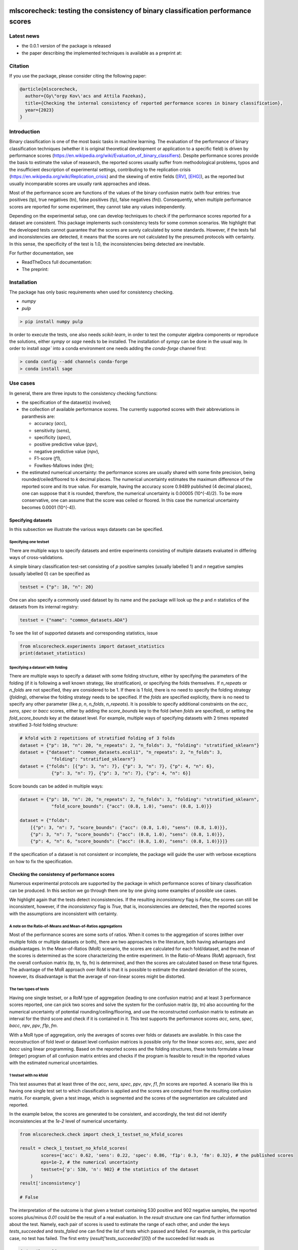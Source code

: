 .. -*- mode: rst -*-

|GitHub|_ |Codecov|_ |pylint|_ |ReadTheDocs|_ |PythonVersion|_ |PyPi|_ |License|_ |Gitter|_


.. |GitHub| image:: https://github.com/gykovacs/mlscorecheck/workflows/Python%20package/badge.svg?branch=main
.. _GitHub: https://github.com/gykovacs/mlscorecheck/workflows/Python%20package/badge.svg?branch=main

.. |Codecov| image:: https://codecov.io/gh/gykovacs/mlscorecheck/branch/master/graph/badge.svg?token=GQNNasvi4z
.. _Codecov: https://codecov.io/gh/gykovacs/mlscorecheck

.. |pylint| image:: https://img.shields.io/badge/pylint-10.0-brightgreen
.. _pylint: https://img.shields.io/badge/pylint-10.0-brightgreen

.. |ReadTheDocs| image:: https://readthedocs.org/projects/mlscorecheck/badge/?version=latest
.. _ReadTheDocs: https://mlscorecheck.readthedocs.io/en/latest/?badge=latest

.. |PythonVersion| image:: https://img.shields.io/badge/python-3.8%20%7C%203.9%20%7C%203.10%20%7C%203.11-brightgreen
.. _PythonVersion: https://img.shields.io/badge/python-3.8%20%7C%203.9%20%7C%203.10%20%7C%203.11-brightgreen

.. |PyPi| image:: https://badge.fury.io/py/mlscorecheck.svg
.. _PyPi: https://badge.fury.io/py/mlscorecheck

.. |License| image:: https://img.shields.io/badge/license-MIT-brightgreen
.. _License: https://img.shields.io/badge/license-MIT-brightgreen

.. |Gitter| image:: https://badges.gitter.im/mlscorecheck.svg
.. _Gitter: https://gitter.im/mlscorecheck?utm_source=badge&utm_medium=badge&utm_campaign=pr-badge&utm_content=badge

::

mlscorecheck: testing the consistency of binary classification performance scores
*********************************************************************************

Latest news
===========

* the 0.0.1 version of the package is released
* the paper describing the implemented techniques is available as a preprint at:

Citation
========

If you use the package, please consider citing the following paper:

.. code-block:: BibTex

  @article{mlscorecheck,
    author={Gy\"orgy Kov\'acs and Attila Fazekas},
    title={Checking the internal consistency of reported performance scores in binary classification},
    year={2023}
  }

Introduction
============

Binary classification is one of the most basic tasks in machine learning. The evaluation of the performance of binary classification techniques (whether it is original theoretical development or application to a specific field) is driven by performance scores (https://en.wikipedia.org/wiki/Evaluation_of_binary_classifiers). Despite performance scores provide the basis to estimate the value of reasearch, the reported scores usually suffer from methodological problems, typos and the insufficient description of experimental settings, contributing to the replication crisis (https://en.wikipedia.org/wiki/Replication_crisis) and the skewing of entire fields ([RV]_, [EHG]_), as the reported but usually incomparable scores are usually rank approaches and ideas.

Most of the performance score are functions of the values of the binary confusion matrix (with four entries: true positives (tp), true negatives (tn), false positives (fp), false negatives (fn)). Consequently, when multiple performance scores are reported for some experiment, they cannot take any values independently.

Depending on the experimental setup, one can develop techniques to check if the performance scores reported for a dataset are consistent. This package implements such consistency tests for some common scenarios. We highlight that the developed tests cannot guarantee that the scores are surely calculated by some standards. However, if the tests fail and inconsistencies are detected, it means that the scores are not calculated by the presumed protocols with certainty. In this sense, the specificity of the test is 1.0, the inconsistencies being detected are inevitable.

For further documentation, see

* ReadTheDocs full documentation:
* The preprint:

Installation
============

The package has only basic requirements when used for consistency checking.

* `numpy`
* `pulp`

.. code-block:: bash

    > pip install numpy pulp

In order to execute the tests, one also needs `scikit-learn`, in order to test the computer algebra components or reproduce the solutions, either `sympy` or `sage` needs to be installed. The installation of `sympy` can be done in the usual way. In order to install `sage`` into a conda environment one needs adding the `conda-forge` channel first:

.. code-block:: bash

    > conda config --add channels conda-forge
    > conda install sage

Use cases
=========

In general, there are three inputs to the consistency checking functions:

* the specification of the dataset(s) involved;
* the collection of available performance scores. The currently supported scores with their abbreviations in paranthesis are:

  * accuracy (`acc`),
  * sensitivity (`sens`),
  * specificity (`spec`),
  * positive predictive value (`ppv`),
  * negative predictive value (`npv`),
  * F1-score (`f1`),
  * Fowlkes-Mallows index (`fm`);
* the estimated numerical uncertainty: the performance scores are usually shared with some finite precision, being rounded/ceiled/floored to `k` decimal places. The numerical uncertainty estimates the maximum difference of the reported score and its true value. For example, having the accuracy score 0.9489 published (4 decimal places), one can suppose that it is rounded, therefore, the numerical uncertainty is 0.00005 (10^(-4)/2). To be more conservative, one can assume that the score was ceiled or floored. In this case the numerical uncertainty becomes 0.0001 (10^(-4)).

Specifying datasets
-------------------

In this subsection we illustrate the various ways datasets can be specified.

Specifying one testset
^^^^^^^^^^^^^^^^^^^^^^

There are multiple ways to specify datasets and entire experiments consisting of multiple datasets evaluated in differing ways of cross-validations.

A simple binary classification test-set consisting of `p` positive samples (usually labelled 1) and `n` negative samples (usually labelled 0) can be specified as

.. code-block:: Python

    testset = {"p": 10, "n": 20}

One can also specify a commonly used dataset by its name and the package will look up the `p` and `n` statistics of the datasets from its internal registry:

.. code-block:: Python

    testset = {"name": "common_datasets.ADA"}

To see the list of supported datasets and corresponding statistics, issue

.. code-block:: Python

    from mlscorecheck.experiments import dataset_statistics
    print(dataset_statistics)

Specifying a dataset with folding
^^^^^^^^^^^^^^^^^^^^^^^^^^^^^^^^^

There are multiple ways to specify a dataset with some folding structure, either by specifying the parameters of the folding (if it is following a well known strategy, like stratification), or specifying the folds themselves. If `n_repeats` or `n_folds` are not specified, they are considered to be 1. If there is 1 fold, there is no need to specify the folding strategy (`folding`), otherwise the folding strategy needs to be specified. If the `folds` are specified explicitly, there is no need to specify any other parameter (like `p`, `n`, `n_folds`, `n_repeats`). It is possible to specify additional constraints on the `acc`, `sens`, `spec` or `bacc` scores, either by adding the `score_bounds` key to the fold (when `folds` are specified), or setting the `fold_score_bounds` key at the dataset level. For example, multiple ways of specifying datasets with 2 times repeated stratified 3-fold folding structure:

.. code-block:: Python

    # kfold with 2 repetitions of stratified folding of 3 folds
    dataset = {"p": 10, "n": 20, "n_repeats": 2, "n_folds": 3, "folding": "stratified_sklearn"}
    dataset = {"dataset": "common_datasets.ecoli1", "n_repeats": 2, "n_folds": 3,
                "folding": "stratified_sklearn"}
    dataset = {"folds": [{"p": 3, "n": 7}, {"p": 3, "n": 7}, {"p": 4, "n": 6},
                {"p": 3, "n": 7}, {"p": 3, "n": 7}, {"p": 4, "n": 6}]

Score bounds can be added in multiple ways:

.. code-block:: Python

    dataset = {"p": 10, "n": 20, "n_repeats": 2, "n_folds": 3, "folding": "stratified_sklearn",
                "fold_score_bounds": {"acc": (0.8, 1.0), "sens": (0.8, 1.0)}}

    dataset = {"folds":
        [{"p": 3, "n": 7, "score_bounds": {"acc": (0.8, 1.0), "sens": (0.8, 1.0)}},
        {"p": 3, "n": 7, "score_bounds": {"acc": (0.8, 1.0), "sens": (0.8, 1.0)}},
        {"p": 4, "n": 6, "score_bounds": {"acc": (0.8, 1.0), "sens": (0.8, 1.0)}}]}

If the specification of a dataset is not consistent or incomplete, the package will guide the user with verbose exceptions on how to fix the specification.

Checking the consistency of performance scores
----------------------------------------------

Numerous experimental protocols are supported by the package in which performance scores of binary classification can be produced. In this section we go through them one by one giving some examples of possible use cases.

We highlight again that the tests detect inconsistencies. If the resulting `inconsistency` flag is `False`, the scores can still be inconsistent, however, if the `inconsistency` flag is `True`, that is, inconsistencies are detected, then the reported scores with the assumptions are inconsistent with certainty.

A note on the Ratio-of-Means and Mean-of-Ratios aggregations
^^^^^^^^^^^^^^^^^^^^^^^^^^^^^^^^^^^^^^^^^^^^^^^^^^^^^^^^^^^^

Most of the performance scores are some sorts of ratios. When it comes to the aggregation of scores (either over multiple folds or multiple datasets or both), there are two approaches in the literature, both having advantages and disadvantages. In the Mean-of-Ratios (MoR) scenario, the scores are calculated for each fold/dataset, and the mean of the scores is determined as the score characterizing the entire experiment. In the Ratio-of-Means (RoM) approach, first the overall confusion matrix (tp, tn, fp, fn) is determined, and then the scores are calculated based on these total figures. The advantage of the MoR approach over RoM is that it is possible to estimate the standard deviation of the scores, however, its disadvantage is that the average of non-linear scores might be distorted.

The two types of tests
^^^^^^^^^^^^^^^^^^^^^^

Having one single testset, or a RoM type of aggregation (leading to one confusion matrix) and at least 3 performance scores reported, one can pick two scores and solve the system for the confusion matrix (`tp`, `tn`) also accounting for the numerical uncertainty of potential rounding/ceiling/flooring, and use the reconstructed confusion matrix to estimate an interval for the third score and check if it is contained in it. This test supports the performance scores `acc`, `sens`, `spec`, `bacc`, `npv`, `ppv`, `f1p`, `fm`.

With a MoR type of aggregation, only the averages of scores over folds or datasets are available. In this case the reconstruction of fold level or dataset level confusion matrices is possible only for the linear scores `acc`, `sens`, `spec` and `bacc` using linear programming. Based on the reported scores and the folding structures, these tests formulate a linear (integer) program of all confusion matrix entries and checks if the program is feasible to result in the reported values with the estimated numerical uncertainties.


1 testset with no kfold
^^^^^^^^^^^^^^^^^^^^^^^

This test assumes that at least three of the `acc`, `sens`, `spec`, `ppv`, `npv`, `f1`, `fm` scores are reported. A scenario like this is having one single test set to which classification is applied and the scores are computed from the resulting confusion matrix. For example, given a test image, which is segmented and the scores of the segmentation are calculated and reported.

In the example below, the scores are generated to be consistent, and accordingly, the test did not identify inconsistencies at the `1e-2` level of numerical uncertainty.

.. code-block:: Python

    from mlscorecheck.check import check_1_testset_no_kfold_scores

    result = check_1_testset_no_kfold_scores(
            scores={'acc': 0.62, 'sens': 0.22, 'spec': 0.86, 'f1p': 0.3, 'fm': 0.32}, # the published scores
            eps=1e-2, # the numerical uncertainty
            testset={'p': 530, 'n': 902} # the statistics of the dataset
        )
    result['inconsistency']

    # False

The interpretation of the outcome is that given a testset containing 530 positive and 902 negative samples, the reported scores plus/minus `0.01` could be the result of a real evaluation. In the `result` structure one can find further information about the test. Namely, each pair of scores is used to estimate the range of each other, and under the keys `tests_succeeded` and `tests_failed` one can find the list of tests which passed and failed. For example, in this particular case, no test has failed. The first entry (`result['tests_succeeded'][0]`) of the succeeded list reads as

.. code-block:: bash

    {'details': [{'score_0': 'acc',
    'score_0_interval': (0.6099979999999999, 0.6300020000000001),
    'score_1': 'sens',
    'score_1_interval': (0.209998, 0.230002),
    'target_score': 'spec',
    'target_interval': (0.8499979999999999, 0.870002),
    'solution': {'tp': (111.29894, 121.90106),
        'tn': (751.6160759999999, 790.8639240000001),
        'tp_formula': 'p*sens',
        'tn_formula': 'acc*n + acc*p - p*sens'},
    'inconsistency': False,
    'explanation': 'the target score interval ((0.8499979999999999, 0.870002)) and the reconstructed intervals ((0.8332772461197339, 0.8767892727272728)) do intersect',
    'target_interval_reconstructed': (0.8332772461197339, 0.8767892727272728)}],
    'edge_scores': [],
    'underdetermined': False,
    'inconsistency': False}

From the output structure one can read that the accuracy and sensitivity scores are used to reconstruct the interval for specificity (`target_interval_reconstructed`) using the formulas for `tp` and `tn` under the `solution` key. Then, comparing the reconstructed interval with the actual known interval for specificity, one can conclude that they do intersect, hence, the accuracy, sensitivity and specificity scores are not inconsistent.

In the next example, a consistent set of scores was adjusted randomly to turn them into inconsistent.

.. code-block:: Python

    result = check_1_testset_no_kfold_scores(
        scores={'acc': 0.954, 'sens': 0.934, 'spec': 0.985, 'ppv': 0.901},
        eps=1e-3,
        testset={'name': 'common_datasets.ADA'}
    )
    result['inconsistency']

    # True

As the `inconsistency` flag shows, here inconsistencies were identified. Looking into the details of the first failed test (`result['tests_failed'][0]`) one can see that

.. code-block:: bash

    {'details': [{'score_0': 'acc',
    'score_0_interval': (0.9529979999999999, 0.955002),
    'score_1': 'sens',
    'score_1_interval': (0.932998, 0.9350020000000001),
    'target_score': 'spec',
    'target_interval': (0.9839979999999999, 0.986002),
    'solution': {'tp': (960.054942, 962.1170580000002),
        'tn': (2989.965647999999, 3000.3383520000007),
        'tp_formula': 'p*sens',
        'tn_formula': 'acc*n + acc*p - p*sens'},
    'inconsistency': True,
    'explanation': 'the target score interval ((0.9839979999999999, 0.986002)) and the reconstructed intervals ((0.9589370262989092, 0.9622637434252729)) do not intersect',
    'target_interval_reconstructed': (0.9589370262989092, 0.9622637434252729)}],
    'edge_scores': [],
    'underdetermined': False,
    'inconsistency': True}

The interpretation of the output is that given the accuracy and sensitivity scores (and the `p` and `n` statistics of the dataset), the specificity must fall into the interval `target_interval_reconstructed`, however, as one can observe the supplied specificity score, it does not, which indicates an inconsistency among the scores.

1 dataset with kfold mean-of-ratios (MoR)
^^^^^^^^^^^^^^^^^^^^^^^^^^^^^^^^^^^^^^^^^

This scenario is the most common in the applications and research of machine learning. A classification technique is executed to each fold in a (repeated) k-fold scenario, the scores are calculated for each fold, and the average of the scores is reported with some numerical uncertainty due to rounding/ceiling/flooring. Because of the averaging, this test supports only the linear scores (`acc`, `sens`, `spec`, `bacc`) which usually are among the most commonly reported scores. The test constructs a linear integer program describing the scenario with the `tp` and `tn` parameters of all folds and checks its feasibility.

In the example below, a consistent set of figures is generated and tested:

.. code-block:: Python

    from mlscorecheck.check import check_1_dataset_kfold_mor_scores

    dataset = {'folds': [{'p': 52, 'n': 94}, {'p': 74, 'n': 37}]}
    scores = {'acc': 0.573, 'sens': 0.768, 'bacc': 0.662}

    result = check_1_dataset_kfold_mor_scores(scores=scores,
                                                eps=1e-3,
                                                dataset=dataset)
    result['inconsistency']

    # False

As one can from the output flag, there are no inconsistencies identified. The `result` dict contains some further entries to find further details of the test. Most importantly, under the key `lp_status` one can find the status of the linear programming solver, and under the key `lp_configuration`, one can find the values of all `tp` and `tn` variables in all folds at the time of the termination of the solver, and additionally, all scores are calculated for the folds and the entire dataset, too:

.. code-block:: bash

    {'id': 'monjhyriadkqzmza',
    'figures': {'p': 126, 'n': 131, 'tp': 93.0, 'tn': 49.0},
    'scores': {'acc': 0.572689127483648,
    'sens': 0.7684511434511435,
    'spec': 0.5556354226566993,
    'bacc': 0.6620432830539213},
    'score_bounds': None,
    'score_bounds_flag': None,
    'bounds_flag': True,
    'folds': [{'identifier': 'pwjncyepgdalgccc',
    'figures': {'tn': 13.0, 'tp': 49.0},
    'scores': {'acc': 0.4246575342465753,
        'sens': 0.9423076923076924,
        'spec': 0.13829787234042554,
        'bacc': 0.5403027823240589},
    'score_bounds': None,
    'score_bounds_flag': None,
    'bounds_flag': True},
    {'identifier': 'nibjsmoafamcpezu',
    'figures': {'tn': 36.0, 'tp': 44.0},
    'scores': {'acc': 0.7207207207207207,
        'sens': 0.5945945945945946,
        'spec': 0.972972972972973,
        'bacc': 0.7837837837837838},
    'score_bounds': None,
    'score_bounds_flag': None,
    'bounds_flag': True}]}

As one can observe, the top level scores match the ones reported to the accuracy of the numerical uncertainty.

As the following example shows, a hand-crafted and insatisfiable set of scores (accuracy must always be between sensitivity ans specificity) leads to the discovery of inconsistency:

.. code-block:: Python

    dataset = {'p': 398,
                'n': 569,
                'n_folds': 4,
                'n_repeats': 2,
                'folding': 'stratified_sklearn'}
    scores = {'acc': 0.91, 'spec': 0.9, 'sens': 0.6}

    result = check_1_dataset_kfold_mor_scores(scores=scores,
                                                eps=1e-2,
                                                dataset=dataset)
    result['inconsistency']

    >> True

Finally, we mention that if there are hints for bounds on the scores in the folds (for example, the minimum and maximum scores across the folds are reported), one can add these figures to strengthen the test. In the next example, the same score bounds on the accuracy have been added to each fold, with the interpretation that beyond matching the overall reported scores, we also require that the accuracy in each fold should be in the range [0.8, 1.0], which becomes unfeasible:

.. code-block:: Python

    dataset = {'name': 'common_datasets.glass_0_1_6_vs_2',
                'n_folds': 4,
                'n_repeats': 2,
                'folding': 'stratified_sklearn',
                'fold_score_bounds': {'acc': (0.8, 1.0)}}
    scores = {'acc': 0.9, 'spec': 0.9, 'sens': 0.6, 'bacc': 0.1, 'f1p': 0.95}

    result = check_1_dataset_kfold_mor_scores(scores=scores,
                                                eps=1e-2,
                                                dataset=dataset)
    result['inconsistency']

    >> True

Note that in this example, although `f1` is provided, it is completely ignored as the aggregated tests work only for the four completely linear scores.


1 dataset with kfold ratio-of-means (RoM)
^^^^^^^^^^^^^^^^^^^^^^^^^^^^^^^^^^^^^^^^^

In this section we introduce the inconsistency test for repeated k-fold cross-validation, when the scores are calculated in the Ratio-of-Means (RoM) manner. As discussed above, the RoM calculation means that first the total number of true negatives, true positives, etc. are determined, and then score formulas are applied. Essencially, the only difference compared to the "1 testset no kfold" scenario is that the number of repetitions of the k-fold multiples the `p` and `n` statistics of the dataset, the actual structure of the folds is irrelevant. However, having the fold structure, one can specify bounds on four scores, which can then be checked by an additional test using linear programming. In the first example, the vanilla case is illustrated, a consistent set of scores with a dataset with known fold structure:

.. code-block:: Python

    from mlscorecheck.check import check_1_dataset_kfold_rom_scores

    dataset = {'folds': [{'p': 16, 'n': 99},
                        {'p': 81, 'n': 69},
                        {'p': 83, 'n': 2},
                        {'p': 52, 'n': 19},
                        {'p': 28, 'n': 14}]}
    scores = {'acc': 0.428, 'npv': 0.392, 'bacc': 0.442, 'f1p': 0.391}

    result = check_1_dataset_kfold_rom_scores(scores=scores,
                                                eps=1e-3,
                                                dataset=dataset)
    result['inconsistency']

    >> False

Similar details as in the "1 testset no kfold" scenario can be found under the `individual_results` key of the `result` dictionary. In the second example below, the dataset is specified through its name, and additional score bounds are set for each fold. Given that some of the linear scores `acc`, `sens`, `spec` and `bacc` are present, a linear programming check is also executed to see if the boundary conditions can be satistfied.

.. code-block:: Python

    >> dataset = {'name': 'common_datasets.glass_0_1_6_vs_2',
            'n_folds': 4,
            'n_repeats': 2,
            'folding': 'stratified_sklearn',
            'fold_score_bounds': {'acc': (0.8, 1.0)}}
    >> scores = {'acc': 0.9, 'npv': 0.9, 'sens': 0.6, 'f1p': 0.95, 'spec': 0.8}

    >> result = check_1_dataset_kfold_rom_scores(scores=scores,
                                                eps=1e-2,
                                                dataset=dataset)
    >> result['inconsistency']

    True

The results show that there are inconsistencies. Beyond the details of individually testing each pair of scores against each other, the result and the details of the aggregated testing are also available under the `aggregated_results` key. The most important details are the status of the linear programming solver `lp_status` and the configuration `lp_configuration` which provides the various `tp` and `tn` values at the termination of the linear programming solution, enabling the checking of the results. For example,



n datasets with k-folds, RoM over datasets and RoM over folds
^^^^^^^^^^^^^^^^^^^^^^^^^^^^^^^^^^^^^^^^^^^^^^^^^^^^^^^^^^^^^

.. code-block:: Python

    from mlscorecheck.check import check_n_datasets_mor_kfold_mor_scores

    datasets = [{'p': 389,
                    'n': 630,
                    'n_folds': 6,
                    'n_repeats': 3,
                    'folding': 'stratified_sklearn',
                    'fold_score_bounds': {'acc': (0, 1)}},
                {'name': 'common_datasets.saheart',
                    'n_folds': 2,
                    'n_repeats': 5,
                    'folding': 'stratified_sklearn'}]
    scores = {'acc': 0.467, 'sens': 0.432, 'spec': 0.488, 'f1p': 0.373}

    result = check_n_datasets_rom_kfold_rom_scores(scores=scores,
                                            datasets=datasets,
                                            eps=1e-3)
    result['inconsistency']

    >> False

    datasets = [{'folds': [{'p': 98, 'n': 8},
                    {'p': 68, 'n': 25},
                    {'p': 92, 'n': 19},
                    {'p': 78, 'n': 61},
                    {'p': 76, 'n': 67}]},
        {'name': 'common_datasets.zoo-3',
            'n_folds': 3,
            'n_repeats': 4,
            'folding': 'stratified_sklearn'},
        {'name': 'common_datasets.winequality-red-3_vs_5',
            'n_folds': 5,
            'n_repeats': 5,
            'folding': 'stratified_sklearn'}]
    scores = {'acc': 0.4532, 'sens': 0.6639, 'npv': 0.9129, 'f1p': 0.2082}

    result = check_n_datasets_rom_kfold_rom_scores(scores=scores,
                                    datasets=datasets,
                                    eps=1e-4)
    result['inconsistency']

    >> False

    datasets = [{'folds': [{'p': 98, 'n': 8},
                    {'p': 68, 'n': 25},
                    {'p': 92, 'n': 19},
                    {'p': 78, 'n': 61},
                    {'p': 76, 'n': 67}]},
                {'name': 'common_datasets.zoo-3',
                    'n_folds': 3,
                    'n_repeats': 4,
                    'folding': 'stratified_sklearn'}]
    scores = {'acc': 0.9, 'spec': 0.85, 'ppv': 0.7}

    result = check_n_datasets_rom_kfold_rom_scores(scores=scores,
                                    datasets=datasets,
                                    eps=1e-4)
    result['inconsistency']

    >> True

n datasets with k-folds, MoR over datasets and RoM over folds
^^^^^^^^^^^^^^^^^^^^^^^^^^^^^^^^^^^^^^^^^^^^^^^^^^^^^^^^^^^^^

.. code-block:: Python

    from mlscorecheck.check import check_n_datasets_mor_kfold_rom_scores

    datasets = [{'p': 39,
                'n': 822,
                'n_folds': 8,
                'n_repeats': 4,
                'folding': 'stratified_sklearn'},
                {'name': 'common_datasets.winequality-white-3_vs_7',
                'n_folds': 3,
                'n_repeats': 3,
                'folding': 'stratified_sklearn'}]
    scores = {'acc': 0.548, 'sens': 0.593, 'spec': 0.546, 'bacc': 0.569}

    result = check_n_datasets_mor_kfold_rom_scores(datasets=datasets,
                                            eps=1e-3,
                                            scores=scores)
    result['inconsistency']

    >> False

    datasets = [{'folds': [{'p': 22, 'n': 90},
                            {'p': 51, 'n': 45},
                            {'p': 78, 'n': 34},
                            {'p': 33, 'n': 89}]},
                {'name': 'common_datasets.yeast-1-2-8-9_vs_7',
                'n_folds': 8,
                'n_repeats': 4,
                'folding': 'stratified_sklearn'}]
    scores = {'acc': 0.552, 'sens': 0.555, 'spec': 0.556, 'bacc': 0.555}

    result = check_n_datasets_mor_kfold_rom_scores(datasets=datasets,
                                            eps=1e-3,
                                            scores=scores)
    result['inconsistency']

    >> False

    datasets = [{'folds': [{'p': 22, 'n': 90},
                    {'p': 51, 'n': 45},
                    {'p': 78, 'n': 34},
                    {'p': 33, 'n': 89}],
                'fold_score_bounds': {'acc': (0.8, 1.0)},
                'score_bounds': {'acc': (0.8, 1.0)}
                },
                {'name': 'common_datasets.yeast-1-2-8-9_vs_7',
                'n_folds': 8,
                'n_repeats': 4,
                'folding': 'stratified_sklearn',
                'fold_score_bounds': {'acc': (0.8, 1.0)},
                'score_bounds': {'acc': (0.8, 1.0)}
                }]
    scores = {'acc': 0.552, 'sens': 0.555, 'spec': 0.556, 'bacc': 0.555}

    result = check_n_datasets_mor_kfold_rom_scores(datasets=datasets,
                                            eps=1e-3,
                                            scores=scores)
    result['inconsistency']

    >> True

n datasets with k-folds, MoR over datasets and MoR over folds
^^^^^^^^^^^^^^^^^^^^^^^^^^^^^^^^^^^^^^^^^^^^^^^^^^^^^^^^^^^^^

.. code-block:: Python

    from mlscorecheck.check import check_n_datasets_mor_kfold_mor_scores

    datasets = [{'folds': [{'p': 22, 'n': 23},
                            {'p': 96, 'n': 72}]},
                {'p': 781, 'n': 423, 'n_folds': 1, 'n_repeats': 3},
                {'name': 'common_datasets.glass_0_6_vs_5',
                'n_folds': 6,
                'n_repeats': 1,
                'folding': 'stratified_sklearn'}]
    scores = {'acc': 0.541, 'sens': 0.32, 'spec': 0.728, 'bacc': 0.524}

    result = check_n_datasets_mor_kfold_mor_scores(datasets=datasets,
                                                    scores=scores,
                                                    eps=1e-3)
    result['inconsistency']

    >> False

    datasets = [{'name': 'common_datasets.ecoli_0_2_3_4_vs_5',
                'n_folds': 4,
                'n_repeats': 3,
                'folding': 'stratified_sklearn',
                'score_bounds': {'sens': (0.33, 0.74)}},
                {'p': 355,
                'n': 438,
                'n_folds': 1,
                'n_repeats': 3,
                'score_bounds': {'spec': (0.49, 0.90)}}]
    scores = {'acc': 0.532, 'sens': 0.417, 'spec': 0.622, 'bacc': 0.519}

    result = check_n_datasets_mor_kfold_mor_scores(datasets=datasets,
                                            scores=scores,
                                            eps=1e-3)
    result['inconsistency']

    >> False

    datasets = [{'name': 'common_datasets.ecoli_0_2_3_4_vs_5',
                'n_folds': 4,
                'n_repeats': 3,
                'folding': 'stratified_sklearn',
                'score_bounds': {'sens': (0.8, 1.0)}},
                {'p': 355,
                'n': 438,
                'n_folds': 1,
                'n_repeats': 3,
                'score_bounds': {'spec': (0.8, 1.0)}}]
    scores = {'acc': 0.532, 'sens': 0.417, 'spec': 0.622, 'bacc': 0.519}

    result = check_n_datasets_mor_kfold_mor_scores(datasets=datasets,
                                            scores=scores,
                                            eps=1e-3)
    result['inconsistency']

    >> True

Interpreting the results
------------------------

Individual score check
^^^^^^^^^^^^^^^^^^^^^^

Aggregated score check
^^^^^^^^^^^^^^^^^^^^^^

Check bundles
=============

Retinal vessel segmentation
---------------------------

.. code-block:: Python

    drive_aggregated(scores={'acc': 0.9478, 'sens': 0.8532, 'spec': 0.9801},
                        eps=1e-4,
                        bundle='test')
    >> {'mor_fov_inconsistency': True,
        'mor_no_fov_inconsistency': True,
        'rom_fov_inconsistency': True,
        'rom_no_fov_inconsistency': True}

.. code-block:: Python

    drive_image(scores={'acc': 0.9478, 'npv': 0.8532,
                              'f1p': 0.9801, 'ppv': 0.8543},
                      eps=1e-4,
                      bundle='test',
                      identifier='01')
    >> {'fov_inconsistency': True, 'no_fov_inconsistency': True}



EHG classification
------------------


Contribution
============


References
**********

.. [RV] Kovács, G. and Fazekas, A.: "A new baseline for retinal vessel segmentation: Numerical identification and correction of methodological inconsistencies affecting 100+ papers", Medical Image Analysis, 2022(1), pp. 102300

.. [EHG] Vandewiele, G. and Dehaene, I. and Kovács, G. and Sterckx L. and Janssens, O. and Ongenae, F. and Backere, F. D. and Turck, F. D. and Roelens, K. and Decruyenaere J. and Hoecke, S. V., and Demeester, T.: "Overly optimistic prediction results on imbalanced data: a case study of flaws and benefits when applying over-sampling", Artificial Intelligence in Medicine, 2021(1), pp. 101987
